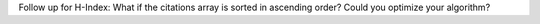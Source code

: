 Follow up for H-Index: What if the citations array is sorted in
ascending order? Could you optimize your algorithm?
